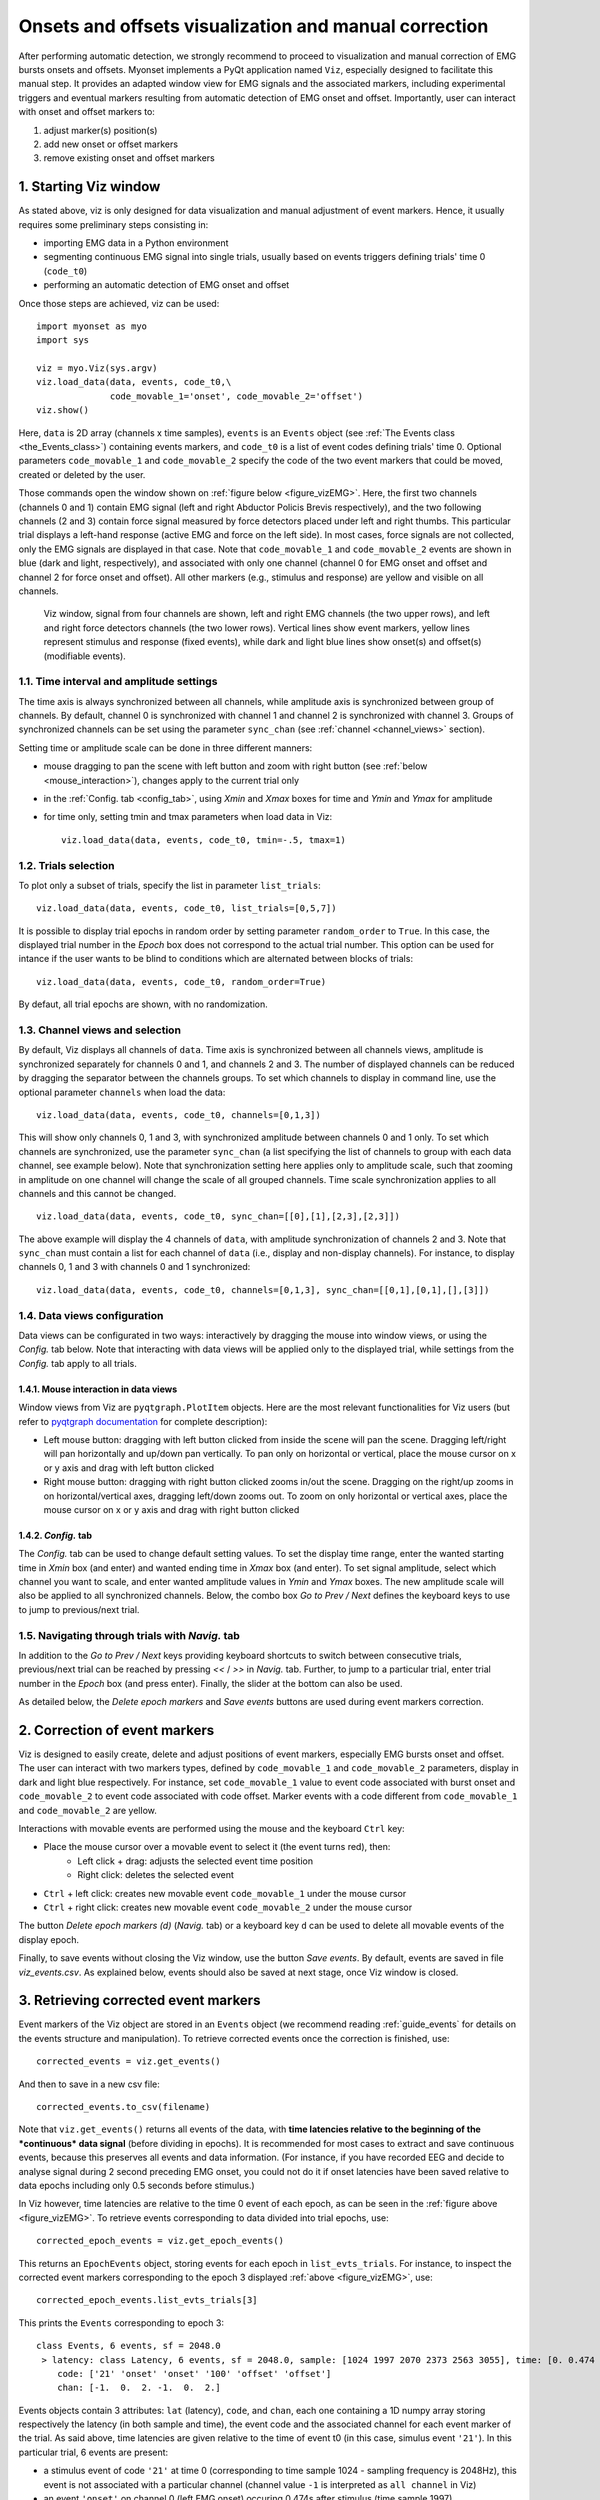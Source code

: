 .. _guide_vizEMG:

Onsets and offsets visualization and manual correction  
======================================================

After performing automatic detection, we strongly recommend to proceed to visualization and manual correction of EMG bursts onsets and offsets.
Myonset implements a PyQt application named ``Viz``, especially designed to facilitate this manual step. 
It provides an adapted window view for EMG signals and the associated markers, including experimental triggers and eventual markers resulting from automatic detection 
of EMG onset and offset. Importantly, user can interact with onset and offset markers to:

1. adjust marker(s) position(s)
2. add new onset or offset markers
3. remove existing onset and offset markers

1. Starting Viz window
----------------------
As stated above, viz is only designed for data visualization and manual adjustment of event markers. 
Hence, it usually requires some preliminary steps consisting in:
 
* importing EMG data in a Python environment
* segmenting continuous EMG signal into single trials, usually based on events triggers defining trials' time 0 (``code_t0``)
* performing an automatic detection of EMG onset and offset

Once those steps are achieved, viz can be used::

    import myonset as myo
    import sys
	
    viz = myo.Viz(sys.argv)
    viz.load_data(data, events, code_t0,\
                  code_movable_1='onset', code_movable_2='offset')
    viz.show()

Here, ``data`` is 2D array (channels x time samples), ``events`` is an ``Events`` object (see :ref:`The Events class <the_Events_class>`) containing events markers,
and ``code_t0`` is a list of event codes defining trials' time 0. 
Optional parameters ``code_movable_1`` and ``code_movable_2`` specify the code of the two event markers that could be moved, created or deleted by the user. 

Those commands open the window shown on :ref:`figure below <figure_vizEMG>`. 
Here, the first two channels (channels 0 and 1) contain EMG signal (left and right Abductor Policis Brevis respectively), 
and the two following channels (2 and 3) contain force signal measured by force detectors placed under left and right thumbs. 
This particular trial displays a left-hand response (active EMG and force on the left side). In most cases, force signals are not collected, 
only the EMG signals are displayed in that case.
Note that ``code_movable_1`` and ``code_movable_2`` events are shown in blue (dark and light, respectively), 
and associated with only one channel (channel 0 for EMG onset and offset and channel 2 for force onset and offset).
All other markers (e.g., stimulus and response) are yellow and visible on all channels. 


.. _figure_vizEMG:

.. figure:: ./figures/figure_vizEMG.svg

    Viz window, signal from four channels are shown, left and right EMG channels (the two upper rows), and left and right force detectors channels (the two lower rows). 
    Vertical lines show event markers, yellow lines represent stimulus and response (fixed events), while dark and light blue lines show onset(s) and offset(s) (modifiable events).




1.1. Time interval and amplitude settings
^^^^^^^^^^^^^^^^^^^^^^^^^^^^^^^^^^^^^^^^^

The time axis is always synchronized between all channels, while amplitude axis is synchronized between group of channels. By default, channel 0 is
synchronized with channel 1 and channel 2 is synchronized with channel 3. Groups of synchronized channels can be set using the parameter ``sync_chan`` 
(see :ref:`channel <channel_views>` section).

Setting time or amplitude scale can be done in three different manners:

* mouse dragging to pan the scene with left button and zoom with right button (see :ref:`below <mouse_interaction>`), changes apply to the current trial only
* in the :ref:`Config. tab <config_tab>`, using `Xmin` and `Xmax` boxes for time and `Ymin` and `Ymax` for amplitude
* for time only, setting tmin and tmax parameters when load data in Viz::

    viz.load_data(data, events, code_t0, tmin=-.5, tmax=1)

	
1.2. Trials selection
^^^^^^^^^^^^^^^^^^^^^

To plot only a subset of trials, specify the list in parameter ``list_trials``::

    viz.load_data(data, events, code_t0, list_trials=[0,5,7])

It is possible to display trial epochs in random order by setting parameter ``random_order`` to ``True``. In this case, the displayed trial number in the 
`Epoch` box does not correspond to the actual trial number. This option can be used for intance if the user wants to be blind to conditions 
which are alternated between blocks of trials::

    viz.load_data(data, events, code_t0, random_order=True)

By defaut, all trial epochs are shown, with no randomization. 

.. _channel_views:

1.3. Channel views and selection
^^^^^^^^^^^^^^^^^^^^^^^^^^^^^^^^

By default, Viz displays all channels of ``data``. 
Time axis is synchronized between all channels views, amplitude is synchronized separately for channels 0 and 1, and channels 2 and 3. 
The number of displayed channels can be reduced by dragging the separator between the channels groups. 
To set which channels to display in command line, use the optional parameter ``channels`` when load the data::

    viz.load_data(data, events, code_t0, channels=[0,1,3])

This will show only channels 0, 1 and 3, with synchronized amplitude between channels 0 and 1 only. 
To set which channels are synchronized, use the parameter ``sync_chan`` (a list specifying the list of channels to group with each data channel, see example below). 
Note that synchronization setting here applies only to amplitude scale, such that zooming in amplitude on one channel will change the scale of all grouped channels. 
Time scale synchronization applies to all channels and this cannot be changed. ::

    viz.load_data(data, events, code_t0, sync_chan=[[0],[1],[2,3],[2,3]])

The above example will display the 4 channels of ``data``, with amplitude synchronization of channels 2 and 3. 
Note that ``sync_chan`` must contain a list for each channel of ``data`` (i.e., display and non-display channels). 
For instance, to display channels 0, 1 and 3 with channels 0 and 1 synchronized::

    viz.load_data(data, events, code_t0, channels=[0,1,3], sync_chan=[[0,1],[0,1],[],[3]])


1.4. Data views configuration
^^^^^^^^^^^^^^^^^^^^^^^^^^^^^

Data views can be configurated in two ways: 
interactively by dragging the mouse into window views, or using the `Config.` tab below. 
Note that interacting with data views will be applied only to the displayed trial, while settings from the `Config.` tab apply to all trials.

.. _mouse_interaction:

1.4.1. Mouse interaction in data views
""""""""""""""""""""""""""""""""""""""

Window views from Viz are ``pyqtgraph.PlotItem`` objects. 
Here are the most relevant functionalities for Viz users (but refer to `pyqtgraph documentation <https://www.pyqtgraph.org/>`_ for complete description):

* Left mouse button: dragging with left button clicked from inside the scene will pan the scene. Dragging left/right will pan horizontally and up/down pan vertically. To pan only on horizontal or vertical, place the mouse cursor on x or y axis and drag with left button clicked
* Right mouse button: dragging with right button clicked zooms in/out the scene. Dragging on the right/up zooms in on horizontal/vertical axes, dragging left/down zooms out. To zoom on only horizontal or vertical axes, place the mouse cursor on x or y axis and drag with right button clicked

.. _config_tab:

1.4.2. `Config.` tab
""""""""""""""""""""

The `Config.` tab can be used to change default setting values. 
To set the display time range, enter the wanted starting time in `Xmin` box (and enter) and wanted ending time in `Xmax` box (and enter). 
To set signal amplitude, select which channel you want to scale, and enter wanted amplitude values in `Ymin` and `Ymax` boxes. 
The new amplitude scale will also be applied to all synchronized channels. 
Below, the combo box `Go to Prev / Next` defines the keyboard keys to use to jump to previous/next trial. 

1.5. Navigating through trials with `Navig.` tab
^^^^^^^^^^^^^^^^^^^^^^^^^^^^^^^^^^^^^^^^^^^^^^^^

In addition to the `Go to Prev / Next` keys providing keyboard shortcuts to switch between consecutive trials, 
previous/next trial can be reached by pressing `<<` / `>>` in `Navig.` tab. Further, to jump to a particular trial, enter trial number in the `Epoch` box (and press enter). 
Finally, the slider at the bottom can also be used. 

As detailed below, the `Delete epoch markers` and `Save events` buttons are used during event markers correction. 

2. Correction of event markers
------------------------------

Viz is designed to easily create, delete and adjust positions of event markers, especially EMG bursts onset and offset. 
The user can interact with two markers types, defined by ``code_movable_1`` and ``code_movable_2`` parameters, display in dark and light blue respectively.
For instance, set ``code_movable_1`` value to event code associated with burst onset and ``code_movable_2`` to event code associated with code offset. 
Marker events with a code different from ``code_movable_1`` and ``code_movable_2`` are yellow. 

Interactions with movable events are performed using the mouse and the keyboard ``Ctrl`` key:

* Place the mouse cursor over a movable event to select it (the event turns red), then:
    * Left click + drag: adjusts the selected event time position
    * Right click: deletes the selected event
* ``Ctrl`` + left click: creates new movable event ``code_movable_1`` under the mouse cursor 
* ``Ctrl`` + right click: creates new movable event ``code_movable_2`` under the mouse cursor 

The button `Delete epoch markers (d)` (`Navig.` tab) or a keyboard key ``d`` can be used to delete all movable events of the display epoch. 

Finally, to save events without closing the Viz window, use the button `Save events`. By default, events are saved in file `viz_events.csv`.
As explained below, events should also be saved at next stage, once Viz window is closed.

3. Retrieving corrected event markers
-------------------------------------

Event markers of the Viz object are stored in an ``Events`` object (we recommend reading :ref:`guide_events` for details on the events structure and manipulation). 
To retrieve corrected events once the correction is finished, use::

    corrected_events = viz.get_events()
	
And then to save in a new csv file::

    corrected_events.to_csv(filename)

Note that ``viz.get_events()`` returns all events of the data, with **time latencies relative to the beginning of the *continuous* data signal**
(before dividing in epochs). It is recommended for most cases to extract and save continuous events, because this preserves all events and data information.
(For instance, if you have recorded EEG and decide to analyse signal during 2 second preceding EMG onset, you could not do it if onset latencies have been saved 
relative to data epochs including only 0.5 seconds before stimulus.)

In Viz however, time latencies are relative to the time 0 event of each epoch, as can be seen in the :ref:`figure above <figure_vizEMG>`. To retrieve
events corresponding to data divided into trial epochs, use::

    corrected_epoch_events = viz.get_epoch_events()

This returns an ``EpochEvents`` object, storing events for each epoch in ``list_evts_trials``. 
For instance, to inspect the corrected event markers corresponding to the epoch 3 displayed :ref:`above <figure_vizEMG>`, use::

    corrected_epoch_events.list_evts_trials[3]
	
This prints the ``Events`` corresponding to epoch 3::

    class Events, 6 events, sf = 2048.0 
     > latency: class Latency, 6 events, sf = 2048.0, sample: [1024 1997 2070 2373 2563 3055], time: [0. 0.474 0.510 0.658 0.751 0.991] 
        code: ['21' 'onset' 'onset' '100' 'offset' 'offset'] 
        chan: [-1.  0.  2. -1.  0.  2.] 

Events objects contain 3 attributes: ``lat`` (latency), ``code``, and ``chan``, each one containing a 1D numpy array storing respectively the latency (in both sample and time), 
the event code and the associated channel for each event marker of the trial. As said above, time latencies are given relative to the time of event t0 
(in this case, simulus event ``'21'``). In this particular trial, 6 events are present: 

* a stimulus event of code ``'21'`` at time 0 (corresponding to time sample 1024 - sampling frequency is 2048Hz), this event is not associated with a particular channel (channel value ``-1`` is interpreted as ``all channel`` in Viz)
* an event ``'onset'`` on channel 0 (left EMG onset) occuring 0.474s after stimulus (time sample 1997)
* an event ``'onset'`` on channel 2 (left force onset) occuring 0.510s after stimulus (sample 2070)
* at 0.658s (sample 2373), the response event ``'100'`` occurs, again not associated with a particular channel
* at 0.751s (sample 2563), EMG ``offset`` occurs on channel 0
* at 0.991s (sample 3055), force ``offset`` occurs on channel 2
 
Finally, if you need to determine when epoch 3 occurs in the *continuous* EMG signal, you can inspect ``tmin``, ``t0`` and ``tmax`` of
``corrected_epoch_events``, giving respectively each epoch starting, time 0, and end latencies (both sample and time) relative to continuous data.

For instance for epoch 3::

    corrected_epoch_events.tmin.get_lat(3)
     > class Latency, 1 events, sf = 2048.0, sample: [850165], time: [415.119]

::

    corrected_epoch_events.t0.get_lat(3)
     > class Latency, 1 events, sf = 2048.0, sample: [851189], time: [415.619]

::

    corrected_epoch_events.tmax.get_lat(3)
     > class Latency, 1 events, sf = 2048.0, sample: [854261], time: [417.119]





